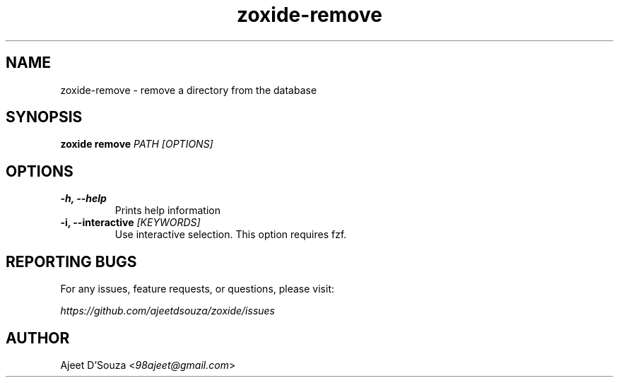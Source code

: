 .TH "zoxide-remove" "1" "2021-04-12" "zoxide" "zoxide"
.SH NAME
zoxide-remove - remove a directory from the database
.SH SYNOPSIS
.B zoxide remove \fIPATH [OPTIONS]\fR
.SH OPTIONS
.TP
.B -h, --help
Prints help information
.TP
.B -i, --interactive \fI[KEYWORDS]\fR
Use interactive selection. This option requires fzf.
.SH REPORTING BUGS
For any issues, feature requests, or questions, please visit:
.sp
    \fIhttps://github.com/ajeetdsouza/zoxide/issues\fR
.SH AUTHOR
Ajeet D'Souza <\fI98ajeet@gmail.com\fR>
